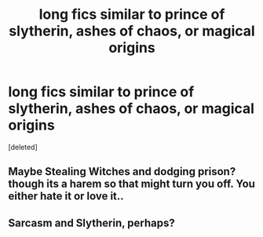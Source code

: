 #+TITLE: long fics similar to prince of slytherin, ashes of chaos, or magical origins

* long fics similar to prince of slytherin, ashes of chaos, or magical origins
:PROPERTIES:
:Score: 2
:DateUnix: 1605616479.0
:DateShort: 2020-Nov-17
:FlairText: Request
:END:
[deleted]


** Maybe Stealing Witches and dodging prison? though its a harem so that might turn you off. You either hate it or love it..
:PROPERTIES:
:Author: TheNerdalerd
:Score: 2
:DateUnix: 1605620739.0
:DateShort: 2020-Nov-17
:END:


** Sarcasm and Slytherin, perhaps?
:PROPERTIES:
:Author: EloImFizzy
:Score: 2
:DateUnix: 1605635701.0
:DateShort: 2020-Nov-17
:END:
